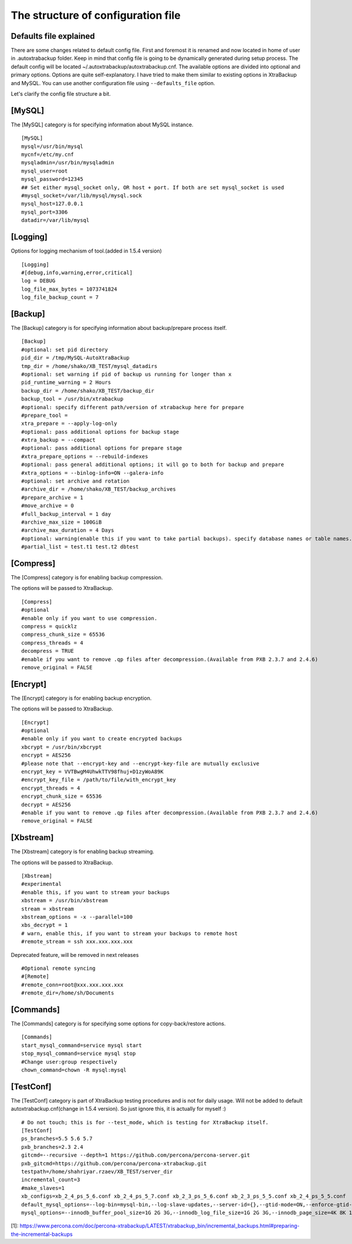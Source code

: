 The structure of configuration file
===================================

Defaults file explained
-----------------------

There are some changes related to default config file.
First and foremost it is renamed and now located in home of user in .autoxtrabackup folder.
Keep in mind that config file is going to be dynamically generated during setup process.
The default config will be located ~/.autoxtrabackup/autoxtrabackup.cnf.
The available options are divided into optional and primary options.
Options are quite self-explanatory.
I have tried to make them similar to existing options in XtraBackup and MySQL.
You can use another configuration file using ``--defaults_file`` option.

Let's clarify the config file structure a bit.

[MySQL]
--------

The [MySQL] category is for specifying information about MySQL instance.

::

    [MySQL]
    mysql=/usr/bin/mysql
    mycnf=/etc/my.cnf
    mysqladmin=/usr/bin/mysqladmin
    mysql_user=root
    mysql_password=12345
    ## Set either mysql_socket only, OR host + port. If both are set mysql_socket is used
    #mysql_socket=/var/lib/mysql/mysql.sock
    mysql_host=127.0.0.1
    mysql_port=3306
    datadir=/var/lib/mysql


[Logging]
--------

Options for logging mechanism of tool.(added in 1.5.4 version)

::

    [Logging]
    #[debug,info,warning,error,critical]
    log = DEBUG
    log_file_max_bytes = 1073741824
    log_file_backup_count = 7

[Backup]
--------

The [Backup] category is for specifying information about backup/prepare process itself.

::

    [Backup]
    #optional: set pid directory
    pid_dir = /tmp/MySQL-AutoXtraBackup
    tmp_dir = /home/shako/XB_TEST/mysql_datadirs
    #optional: set warning if pid of backup us running for longer than x
    pid_runtime_warning = 2 Hours
    backup_dir = /home/shako/XB_TEST/backup_dir
    backup_tool = /usr/bin/xtrabackup
    #optional: specify different path/version of xtrabackup here for prepare
    #prepare_tool =
    xtra_prepare = --apply-log-only
    #optional: pass additional options for backup stage
    #xtra_backup = --compact
    #optional: pass additional options for prepare stage
    #xtra_prepare_options = --rebuild-indexes
    #optional: pass general additional options; it will go to both for backup and prepare
    #xtra_options = --binlog-info=ON --galera-info
    #optional: set archive and rotation
    #archive_dir = /home/shako/XB_TEST/backup_archives
    #prepare_archive = 1
    #move_archive = 0
    #full_backup_interval = 1 day
    #archive_max_size = 100GiB
    #archive_max_duration = 4 Days
    #optional: warning(enable this if you want to take partial backups). specify database names or table names.
    #partial_list = test.t1 test.t2 dbtest

+----------------------+----------+-----------------------------------------------------------------------------+
| **Key**              | Required | **Description**                                                             |
+----------------------+----------+-----------------------------------------------------------------------------+
| pid_dir              | no       | Directory where the PID file will be created in                             |
+----------------------+----------+-----------------------------------------------------------------------------+
| tmp_dir               | yes       | Used for moving current running mysql-datadir to when copying-back          |
|                      |          | (restoring) an archive                                                      |
+----------------------+----------+-----------------------------------------------------------------------------+
| backup_dir            | yes      | Directory will be used for storing the backups. Subdirs ./full and ./inc    |
|                      |          | will be created                                                             |
+----------------------+----------+-----------------------------------------------------------------------------+
| backup_tool          | yes       | Full path to Percona xtrabackup executable used when making backup          |
+----------------------+----------+-----------------------------------------------------------------------------+
| prepare_tool         | no       | Full path to Percona xtrabackup executable used when preparing (restoring)  |
+----------------------+----------+-----------------------------------------------------------------------------+
| xtra_prepare         | yes      | Options passed to xtrabackup when preparing.                                |
|                      |          | '--apply-log-only' is essential to allow further incremental                |
|                      |          | backups to be made. See[1]                                                  |
+----------------------+----------+-----------------------------------------------------------------------------+
| xtra_backup          | no       | pass additional options for backup stage                                    |
+----------------------+----------+-----------------------------------------------------------------------------+
| xtra_prepare_options | no       | pass additional options for prepare stage                                   |
+----------------------+----------+-----------------------------------------------------------------------------+
| xtra_options         | no       | pass general additional options; it will go to both for backup and prepare  |
+----------------------+----------+-----------------------------------------------------------------------------+
| archive_dir          | no       | Directory for storing archives (tar.gz or otherwise). Cannot be inside the  |
|                      |          | 'backupdir' above                                                           |
+----------------------+----------+-----------------------------------------------------------------------------+
| prepare_archive      | no       | Prepare backups before archiving them.                                      |
+----------------------+----------+-----------------------------------------------------------------------------+
| move_archive         | no       | When rotating backups to archive move instead of compressing with tar.gz    |
+----------------------+----------+-----------------------------------------------------------------------------+
| full_backup_interval | no       | Maximum interval after which a new full backup will be made                 |
+----------------------+----------+-----------------------------------------------------------------------------+
| archive_max_size     | no       | Delete archived backups after X GiB                                         |
+----------------------+----------+-----------------------------------------------------------------------------+
| archive_max_duration | no       | Delete archived backups after X Days                                        |
+----------------------+----------+-----------------------------------------------------------------------------+
| partial_list         | no       | Specify database names or table names.                                      |
|                      |          | **WARNING**: Enable this if you want to take partial backups                |
+----------------------+----------+-----------------------------------------------------------------------------+

[Compress]
----------

The [Compress] category is for enabling backup compression.

The options will be passed to XtraBackup.

::

    [Compress]
    #optional
    #enable only if you want to use compression.
    compress = quicklz
    compress_chunk_size = 65536
    compress_threads = 4
    decompress = TRUE
    #enable if you want to remove .qp files after decompression.(Available from PXB 2.3.7 and 2.4.6)
    remove_original = FALSE

[Encrypt]
---------

The [Encrypt] category is for enabling backup encryption.

The options will be passed to XtraBackup.

::

    [Encrypt]
    #optional
    #enable only if you want to create encrypted backups
    xbcrypt = /usr/bin/xbcrypt
    encrypt = AES256
    #please note that --encrypt-key and --encrypt-key-file are mutually exclusive
    encrypt_key = VVTBwgM4UhwkTTV98fhuj+D1zyWoA89K
    #encrypt_key_file = /path/to/file/with_encrypt_key
    encrypt_threads = 4
    encrypt_chunk_size = 65536
    decrypt = AES256
    #enable if you want to remove .qp files after decompression.(Available from PXB 2.3.7 and 2.4.6)
    remove_original = FALSE

[Xbstream]
----------

The [Xbstream] category is for enabling backup streaming.

The options will be passed to XtraBackup.

::

    [Xbstream]
    #experimental
    #enable this, if you want to stream your backups
    xbstream = /usr/bin/xbstream
    stream = xbstream
    xbstream_options = -x --parallel=100
    xbs_decrypt = 1
    # warn, enable this, if you want to stream your backups to remote host
    #remote_stream = ssh xxx.xxx.xxx.xxx


Deprecated feature, will be removed in next releases

::

    #Optional remote syncing
    #[Remote]
    #remote_conn=root@xxx.xxx.xxx.xxx
    #remote_dir=/home/sh/Documents

[Commands]
----------

The [Commands] category is for specifying some options for copy-back/restore actions.

::

    [Commands]
    start_mysql_command=service mysql start
    stop_mysql_command=service mysql stop
    #Change user:group respectively
    chown_command=chown -R mysql:mysql

[TestConf]
----------

The [TestConf] category is part of XtraBackup testing procedures and is not for daily usage.
Will not be added to default autoxtrabackup.cnf(change in 1.5.4 version).
So just ignore this, it is actually for myself :)

::

    # Do not touch; this is for --test_mode, which is testing for XtraBackup itself.
    [TestConf]
    ps_branches=5.5 5.6 5.7
    pxb_branches=2.3 2.4
    gitcmd=--recursive --depth=1 https://github.com/percona/percona-server.git
    pxb_gitcmd=https://github.com/percona/percona-xtrabackup.git
    testpath=/home/shahriyar.rzaev/XB_TEST/server_dir
    incremental_count=3
    #make_slaves=1
    xb_configs=xb_2_4_ps_5_6.conf xb_2_4_ps_5_7.conf xb_2_3_ps_5_6.conf xb_2_3_ps_5_5.conf xb_2_4_ps_5_5.conf
    default_mysql_options=--log-bin=mysql-bin,--log-slave-updates,--server-id={},--gtid-mode=ON,--enforce-gtid-consistency,--binlog-format=row
    mysql_options=--innodb_buffer_pool_size=1G 2G 3G,--innodb_log_file_size=1G 2G 3G,--innodb_page_size=4K 8K 16K 32K 64K

[1]: https://www.percona.com/doc/percona-xtrabackup/LATEST/xtrabackup_bin/incremental_backups.html#preparing-the-incremental-backups

